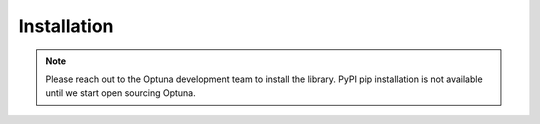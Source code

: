 Installation
============

.. todo(sano) delete this note.
.. note::
    Please reach out to the Optuna development team to install the library.
    PyPI pip installation is not available until we start open sourcing Optuna.


.. todo(sano) uncomment pip installation guide.
.. We recommend to install Optuna via pip::
..    $ pip install optuna


.. todo(sano) Write installation step from master branch.
